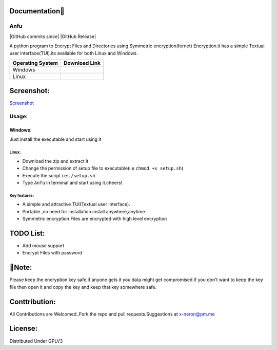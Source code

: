 Documentation👋
~~~~~~~~~~~

Anfu
----

|GPLv3 License| |Contribution| |language| |Active| |GitHub commits
since| |Issues| |GitHub Release| |Code of Conduct| |Read the Docs| |Open
Source|

A python program to Encrypt Files and Directories using Symmetric
encryption(fernet) Encryption.it has a simple Textual user
interface(TUI).its available for both Linux and Windows.


+------------------+---------------+
|Operating System  |Download Link  |
+==================+===============+
| Windows          |               |
+------------------+---------------+
| Linux            |               |
+------------------+---------------+
Screenshot:
~~~~~~~~~~~

`Screenshot <https://drive.google.com/uc?export=download&id=19sQsUEwv6K-4VQEy7rvuG_1sScKD8geh>`__

Usage:
------

Windows:
^^^^^^^^

Just install the executable and start using it

Linux:
''''''

-  Download the zip and extract it
-  Change the permission of setup file to executable(i.e
   ``chmod +x setup.sh``)
-  Execute the script i.e:\ ``./setup.sh``
-  Type ``Anfu`` in terminal and start using it.cheers! 

Key features:
''''''
-  A simple and attractive TUI(Textual user interface).
-  Portable ,no need for installation.install anywhere,anytime.
-  Symmetric encryption.Files are encrypted with high level encryption

TODO List:
~~~~~~~~~~

-  Add mouse support
-  Encrypt Files with password

🔴Note:
~~~~~~

Please keep the encryption key safe,if anyone gets it you data might get
compromised.if you don't want to keep the key file then open it and copy
the key and keep that key somewhere safe.

Conttribution:
~~~~~~~~~~~~~~

All Contributions are Welcomed..Fork the repo and pull
requests.Suggestions at x-neron@pm.me

License:
~~~~~~~~

Distributed Under GPLV3

.. |GPLv3 License| image:: https://img.shields.io/badge/License-GPL%20v3-yellow.svg
   :target: https://opensource.org/licenses/
.. |Contribution| image:: https://img.shields.io/badge/Contributions-Welcome-<brightgreen>
.. |language| image:: https://badgen.net/badge/Language/Python/cyan
.. |Active| image:: http://img.shields.io/badge/Status-Active-green.svg
   :target: https://github.com/Justaus3r
.. |GitHub commits since| image:: https://img.shields.io/github/commits-since/Justaus3r/Anfu/0.1
   :target: 
.. |Issues| image:: https://img.shields.io/github/issues-raw/Justaus3r/Penta?maxAge=25000
   :target: https://github.com/Justaus3r/Penta/issues
.. |GitHub Release| image:: https://img.shields.io/github/release/Justaus3r/Anfu?style=flat
   :target: 
.. |Code of Conduct| image:: https://img.shields.io/badge/code%20of-conduct-ff69b4.svg?style=flat
   :target: https://github.com/Justaus3r/Penta/blob/main/docs/CODE_OF_CONDUCT.md
.. |Read the Docs| image:: https://readthedocs.org/projects/penta/badge/?version=latest
   :target: https://anfu.readthedocs.io/en/latest/?badge=latest
.. |Open Source| image:: https://badges.frapsoft.com/os/v1/open-source.svg?v=103
   :target: https://opensource.org/
